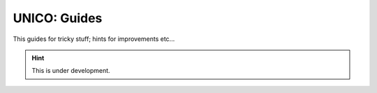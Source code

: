 UNICO: Guides
#############

This guides for tricky stuff; hints for improvements etc...

.. hint::

   This is under development.

